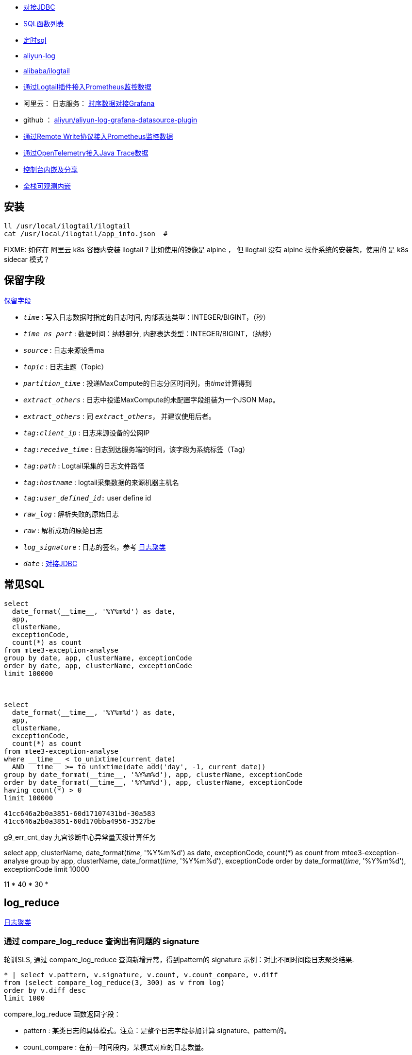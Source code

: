 



* link:https://help.aliyun.com/zh/sls/developer-reference/connect-to-log-service-by-using-jdbc[对接JDBC]
* link:https://help.aliyun.com/zh/sls/user-guide/sql-functions/[SQL函数列表]
* link:https://help.aliyun.com/zh/sls/product-overview/scheduled-sql-1[定时sql]
* link:https://github.com/aliyun/aliyun-log-java-sdk[aliyun-log]
* link:https://github.com/alibaba/ilogtail[alibaba/ilogtail]
* link:https://help.aliyun.com/zh/sls/user-guide/collect-metric-data-from-hosts[通过Logtail插件接入Prometheus监控数据]
* 阿里云： 日志服务： link:https://help.aliyun.com/zh/sls/developer-reference/connect-log-service-to-grafana[时序数据对接Grafana]
* github ： link:https://github.com/aliyun/aliyun-log-grafana-datasource-plugin[aliyun/aliyun-log-grafana-datasource-plugin]
* link:https://help.aliyun.com/zh/sls/user-guide/collect-metric-data-from-prometheus-by-using-the-remote-write-protocol[通过Remote Write协议接入Prometheus监控数据]
* link:https://help.aliyun.com/zh/sls/user-guide/import-trace-data-from-java-applications-to-log-service-by-using-opentelemetry-sdk-for-java[通过OpenTelemetry接入Java Trace数据]

* link:https://help.aliyun.com/zh/sls/developer-reference/embed-console-pages-and-share-log-data[控制台内嵌及分享]
* link:https://help.aliyun.com/zh/sls/user-guide/full-stack-observable-embedding[全栈可观测内嵌]

## 安装

[source,shell]
----
ll /usr/local/ilogtail/ilogtail
cat /usr/local/ilogtail/app_info.json  #

----

FIXME: 如何在 阿里云 k8s 容器内安装 ilogtail ? 比如使用的镜像是 alpine ， 但 ilogtail 没有 alpine 操作系统的安装包，使用的 是 k8s  sidecar 模式？


## 保留字段

link:https://help.aliyun.com/zh/sls/user-guide/reserved-fields[保留字段]

* `__time__` : 写入日志数据时指定的日志时间, 内部表达类型：INTEGER/BIGINT，（秒）
* `__time_ns_part__` : 数据时间：纳秒部分, 内部表达类型：INTEGER/BIGINT，（纳秒）
* `__source__` : 日志来源设备ma
* `__topic__` : 日志主题（Topic）
* `__partition_time__` : 投递MaxCompute的日志分区时间列，由__time__计算得到
* `__extract_others__` : 日志中投递MaxCompute的未配置字段组装为一个JSON Map。
* `_extract_others_` : 同 `__extract_others__`， 并建议使用后者。
* `__tag__:__client_ip__` : 日志来源设备的公网IP
* `__tag__:__receive_time__` : 日志到达服务端的时间，该字段为系统标签（Tag）
* `__tag__:__path__` : Logtail采集的日志文件路径
* `__tag__:__hostname__` : logtail采集数据的来源机器主机名
* `__tag__:__user_defined_id__:` user define id
* `__raw_log__` : 解析失败的原始日志
* `__raw__` : 解析成功的原始日志
* `__log_signature__` : 日志的签名，参考 link:https://help.aliyun.com/zh/sls/user-guide/logreduce[日志聚类]
* `__date__` : link:https://help.aliyun.com/zh/sls/developer-reference/connect-to-log-service-by-using-jdbc[对接JDBC]



## 常见SQL

[source,sql]
----
select
  date_format(__time__, '%Y%m%d') as date,
  app,
  clusterName,
  exceptionCode,
  count(*) as count
from mtee3-exception-analyse
group by date, app, clusterName, exceptionCode
order by date, app, clusterName, exceptionCode
limit 100000



select
  date_format(__time__, '%Y%m%d') as date,
  app,
  clusterName,
  exceptionCode,
  count(*) as count
from mtee3-exception-analyse
where __time__ < to_unixtime(current_date)
  AND __time__ >= to_unixtime(date_add('day', -1, current_date))
group by date_format(__time__, '%Y%m%d'), app, clusterName, exceptionCode
order by date_format(__time__, '%Y%m%d'), app, clusterName, exceptionCode
having count(*) > 0
limit 100000

41cc646a2b0a3851-60d17107431bd-30a583
41cc646a2b0a3851-60d170bba4956-3527be


----


g9_err_cnt_day
九宫诊断中心异常量天级计算任务


select
app,
clusterName,
date_format(__time__, '%Y%m%d') as date,
exceptionCode,
count(*) as count
from mtee3-exception-analyse
group by app, clusterName, date_format(__time__, '%Y%m%d'), exceptionCode order by date_format(__time__, '%Y%m%d'),  exceptionCode limit 10000


11 * 40 * 30 *


## log_reduce

link:https://help.aliyun.com/zh/sls/user-guide/logreduce[日志聚类]



### 通过 compare_log_reduce 查询出有问题的 signature

轮训SLS, 通过 compare_log_reduce 查询新增异常，得到pattern的  signature
示例：对比不同时间段日志聚类结果.

[source,sql]
----
* | select v.pattern, v.signature, v.count, v.count_compare, v.diff
from (select compare_log_reduce(3, 300) as v from log)
order by v.diff desc
limit 1000
----

.compare_log_reduce 函数返回字段：

* pattern	    : 某类日志的具体模式。注意：是整个日志字段参加计算 signature、pattern的。
* count_compare	: 在前一时间段内，某模式对应的日志数量。
* count	        : 当前指定的查询时间段内，某模式对应的日志条数。
* diff	        : count和count_compare的差值。
* signature	    : 某模式的签名。

[source,json]
----
[
  -978151683326356283,  // signature
  "content:2024-03-13 *:*:*,*|*|ERROR|com.taobao.mbus.biz.decision.service.ActionHandler|TRACEID=|EVENTID=33.*.*.*|APP=mtee3|CLUSTER=*|EVENT=*|BIZCODE=ali.china.*taobao********",
                        // pattern
  11165,                // count
  0,                    // diff
  11165                 // count_compare
]
----

### 通过 log_reduce 查询出 origin_signatures

[source,sql]
----
* | select a.pattern, a.count,a.signature, a.origin_signatures
from (select log_reduce(3) as a from log)
where a.signature in(-549741481547271137,3140203004153929085,4650488182077509230,-4280951279364421101)
limit 1000
----

.log_reduce 函数返回字段：

* pattern	某类日志的具体模式。
* count	当前指定的查询时间段内，某模式对应的日志条数。
* signature	某模式的签名。
* origin_signatures	某模式的二级签名，可以通过二级签名，反查原始数据。

[source,json]
----
[
  -978151683326356283,             // signature
  "content:2024-03-13 09:*:*,*|*|ERROR|com.taobao.mbus.biz.decision.service.ActionHandler|TRACEID=|EVENTID=********APP=mtee3|CLUSTER=*|EVENT=*|BIZCODE=ali.china.*taobao********",          // pattern
  9509,                            // count
  {                                // origin_signatures
    "-300258048043542856": 1,
    "5119731740810212497": 48,
    "-6849479436775193167": 9294,
    "4078495045540809630": 6,
    "-194795887375774641": 1,
    "-5617429354472931861": 24,
    "1683693435804471083": 9,
    "8091717120274279786": 11,
    "-5648844398745193646": 111,
    "-4229950577554029838": 4
  }
]
----


-2487698101083665603
{"-2492169713187058740":29,"2602511673421739030":74,"3343669339254745644":1,"4206807440377022613":31,"6048978416306975390":1,"509975921417736711":1,"-7612145362806840657":2,"-4643524150889491180":1,"6515295249920895850":1,"4809294266885754343":1176,"-7445902195860617390":2,"1490293303639485787":3,"1127813515948251018":32,"-550719348625055384":10,"-86167489432769341":1}

-7744493588291467820
{"-5465998443455114173":4013,"-3286858846420232481":1341,"-8268963994154694835":1082,"3738171894897871836":148402,"-7910189161150507052":1073,"-8706398953298208894":2189,"-7698077397305190115":14915,"-1574317043382536223":2790,"2980270369636897817":13064,"8126698818774936503":91410}

### 用 origin_signatures 查询出具体的日志

[source,sql]
----
-- 使用 SLS 查询语句
__log_signature__ : -5465998443455114173

-- 使用sql
*| select app,clusterName, __log_signature__, count(*) as count
where  "__log_signature__" in (-8257723675149388898, -3064800766015547882,5758127530760440831)
group by app,clusterName, __log_signature__ order by count desc
----

## 当做 Prometheus 存储

SLS支持存储时序数据类型，并遵循Prometheus的定义规范和数据查询接口。可以把sls时序存储直接看作prometheus数据源，并配置到Grafana中

[source,plain]
----
1. TODO: micrometer -> Prometheus exporter -> SLS
1. TODO: micrometer -> Prometheus exporter -> Prometheus
1. SLS(AS Prometheus) -> sunfire
1. SLS(AS Prometheus) -> grafana
----

## 内嵌





